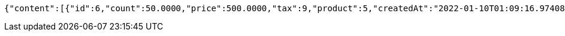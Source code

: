 [source,options="nowrap"]
----
{"content":[{"id":6,"count":50.0000,"price":500.0000,"tax":9,"product":5,"createdAt":"2022-01-10T01:09:16.974085","updatedAt":"2022-01-10T01:09:16.974095"},{"id":7,"count":60.2000,"price":9000.5680,"tax":10,"product":5,"createdAt":"2022-01-10T01:09:16.994410","updatedAt":"2022-01-10T01:09:17.013482"}],"pageable":{"sort":{"empty":true,"sorted":false,"unsorted":true},"offset":0,"pageNumber":0,"pageSize":2,"paged":true,"unpaged":false},"last":true,"totalPages":1,"totalElements":2,"size":2,"number":0,"sort":{"empty":true,"sorted":false,"unsorted":true},"first":true,"numberOfElements":2,"empty":false}
----